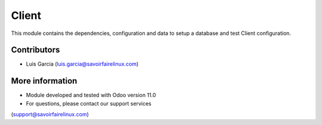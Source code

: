 Client
======
This module contains the dependencies, configuration and data to setup a
database and test Client configuration.

Contributors
------------
* Luis Garcia (luis.garcia@savoirfairelinux.com)

More information
----------------
* Module developed and tested with Odoo version 11.0
* For questions, please contact our support services
(support@savoirfairelinux.com)
